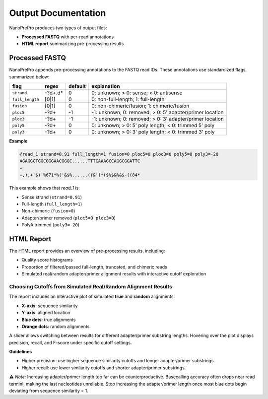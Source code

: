 Output Documentation
======

NanoPrePro produces two types of output files:

- **Processed FASTQ** with per-read annotations
- **HTML report** summarizing pre-processing results

.. _per_read_annotation:

Processed FASTQ
---------------

NanoPrePro appends pre-processing annotations to the FASTQ read IDs.  
These annotations use standardized flags, summarized below:


================ ============ ======= ==========================================================
flag             regex        default explanation
================ ============ ======= ==========================================================
``strand``       -?\d+\.\d*   0       0: unknown; > 0: sense; < 0: antisense
``full_length``  [0|1]        0       0: non-full-length; 1: full-length
``fusion``       [0|1]        0       0: non-chimeric/fusion; 1: chimeric/fusion
``ploc5``        -?\d+        -1      -1: unknown; 0: removed; > 0: 5' adapter/primer location
``ploc3``        -?\d+        -1      -1: unknown; 0: removed; > 0: 3' adapter/primer location
``poly5``        -?\d+        0       0: unknown; > 0: 5' poly length; < 0: trimmed 5' poly
``poly3``        -?\d+        0       0: unknown; > 0: 3' poly length; < 0: trimmed 3' poly
================ ============ ======= ==========================================================



**Example**

.. code-block:: bash

   @read_1 strand=0.91 full_length=1 fusion=0 ploc5=0 ploc3=0 poly5=0 poly3=-20
   AGAGGCTGGCGGGAACGGGC......TTTCAAAGCCAGGCGGATTC
   +
   +,),+'$)'%671*%('&$%......((&'(*($%$&%&$-((84*

This example shows that *read_1* is:

- Sense strand (``strand=0.91``)  
- Full-length (``full_length=1``)  
- Non-chimeric (``fusion=0``)  
- Adapter/primer removed (``ploc5=0 ploc3=0``)  
- PolyA trimmed (``poly3=-20``)  

.. _html_report:

HTML Report
-----------

The HTML report provides an overview of pre-processing results, including:

- Quality score histograms  
- Proportion of filtered/passed full-length, truncated, and chimeric reads  
- Simulated real/random adapter/primer alignment results with interactive cutoff exploration  

.. _guideline:

Choosing Cutoffs from Simulated Real/Random Alignment Results
~~~~~~~~~~~~~~~~~~~~~~~~~~~~~~~~~~~~~~~~~~~~~~~

The report includes an interactive plot of simulated **true** and **random** alignments.  

.. image:: images/simulation.png
   :alt: simulated real/random alignments

- **X-axis**: sequence similarity  
- **Y-axis**: aligned location  
- **Blue dots**: true alignments  
- **Orange dots**: random alignments  

A slider allows switching between results for different adapter/primer substring lengths.  
Hovering over the plot displays precision, recall, and F-score under specific cutoff settings.

**Guidelines**  

- Higher precision: use higher sequence similarity cutoffs and longer adapter/primer substrings.  
- Higher recall: use lower similarity cutoffs and shorter adapter/primer substrings.  

⚠️ *Note:* Increasing adapter/primer length too far can be counterproductive. 
Basecalling accuracy often drops near read termini, making the last nucleotides unreliable. 
Stop increasing the adapter/primer length once most blue dots begin deviating from sequence similarity = 1.

